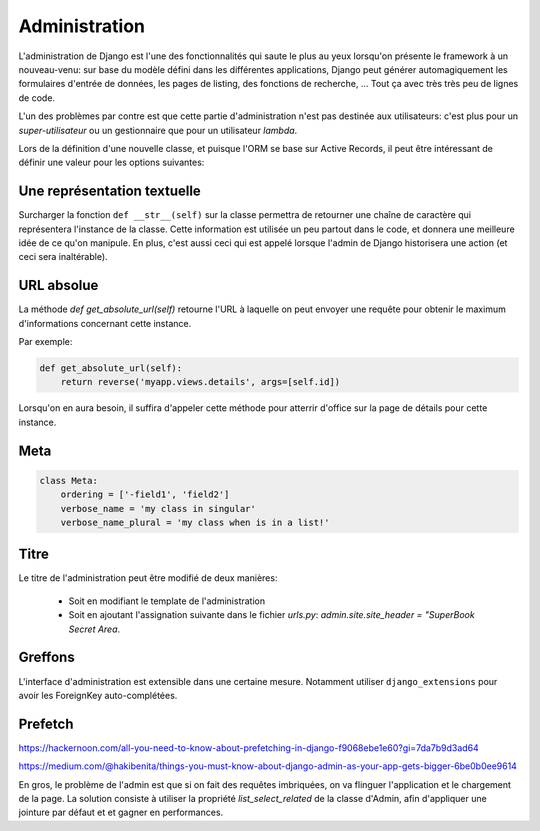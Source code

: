 **************
Administration
**************

L'administration de Django est l'une des fonctionnalités qui saute le plus au yeux lorsqu'on présente le framework à un nouveau-venu: sur base du modèle défini dans les différentes applications, Django peut générer automagiquement les formulaires d'entrée de données, les pages de listing, des fonctions de recherche, ... Tout ça avec très très peu de lignes de code.

L'un des problèmes par contre est que cette partie d'administration n'est pas destinée aux utilisateurs: c'est plus pour un *super-utilisateur* ou un gestionnaire que pour un utilisateur *lambda*.

Lors de la définition d'une nouvelle classe, et puisque l'ORM se base sur Active Records, il peut être intéressant de définir une valeur pour les options suivantes:

Une représentation textuelle
============================

Surcharger la fonction ``def __str__(self)`` sur la classe permettra de retourner une chaîne de caractère qui représentera l'instance de la classe. Cette information est utilisée un peu partout dans le code, et donnera une meilleure idée de ce qu'on manipule. 
En plus, c'est aussi ceci qui est appelé lorsque l'admin de Django historisera une action (et ceci sera inaltérable).

URL absolue
===========

La méthode `def get_absolute_url(self)` retourne l'URL à laquelle on peut envoyer une requête pour obtenir le maximum d'informations
concernant cette instance.

Par exemple:

.. code-block:: python

    def get_absolute_url(self):
        return reverse('myapp.views.details', args=[self.id])


Lorsqu'on en aura besoin, il suffira d'appeler cette méthode pour atterrir d'office sur la page de détails pour cette instance.

Meta
====

.. code-block:: python

    class Meta:
        ordering = ['-field1', 'field2']
        verbose_name = 'my class in singular'
        verbose_name_plural = 'my class when is in a list!'


Titre
=====

Le titre de l'administration peut être modifié de deux manières:

 * Soit en modifiant le template de l'administration
 * Soit en ajoutant l'assignation suivante dans le fichier `urls.py`: `admin.site.site_header = "SuperBook Secret Area`.

Greffons
========

L'interface d'administration est extensible dans une certaine mesure. Notamment utiliser ``django_extensions`` pour avoir les ForeignKey auto-complétées.

Prefetch
========

https://hackernoon.com/all-you-need-to-know-about-prefetching-in-django-f9068ebe1e60?gi=7da7b9d3ad64

https://medium.com/@hakibenita/things-you-must-know-about-django-admin-as-your-app-gets-bigger-6be0b0ee9614

En gros, le problème de l'admin est que si on fait des requêtes imbriquées, on va flinguer l'application et le chargement de la page.
La solution consiste à utiliser la propriété `list_select_related` de la classe d'Admin, afin d'appliquer une jointure par défaut et 
et gagner en performances.

